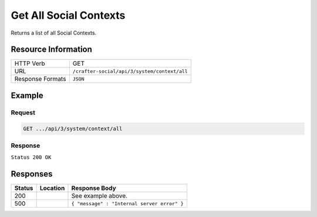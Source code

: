 .. _crafter-social-api-context-get-all:

=======================
Get All Social Contexts
=======================

Returns a list of all Social Contexts.

--------------------
Resource Information
--------------------

+----------------------------+-------------------------------------------------------------------+
|| HTTP Verb                 || GET                                                              |
+----------------------------+-------------------------------------------------------------------+
|| URL                       || ``/crafter-social/api/3/system/context/all``                     |
+----------------------------+-------------------------------------------------------------------+
|| Response Formats          || ``JSON``                                                         |
+----------------------------+-------------------------------------------------------------------+

-------
Example
-------

^^^^^^^
Request
^^^^^^^

.. code-block:: none

  GET .../api/3/system/context/all

^^^^^^^^
Response
^^^^^^^^

``Status 200 OK``

.. code-block:: json
  :linenos:

  [
    {
      "contextName": "Default",
      "_id": "f5b143c2-f1c0-4a10-b56e-f485f00d3fe9"
    }
  ]

---------
Responses
---------

+---------+--------------------------------+-----------------------------------------------------+
|| Status || Location                      || Response Body                                      |
+=========+================================+=====================================================+
|| 200    ||                               || See example above.                                 |
+---------+--------------------------------+-----------------------------------------------------+
|| 500    ||                               || ``{ "message" : "Internal server error" }``        |
+---------+--------------------------------+-----------------------------------------------------+
